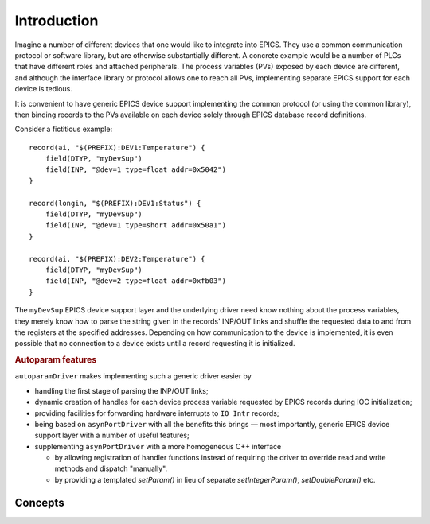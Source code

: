 .. SPDX-FileCopyrightText: 2022 Cosylab d.d. https://www.cosylab.com
..
.. SPDX-License-Identifier: MIT

Introduction
============

Imagine a number of different devices that one would like to integrate into
EPICS. They use a common communication protocol or software library, but are
otherwise substantially different. A concrete example would be a number of PLCs
that have different roles and attached peripherals. The process variables (PVs)
exposed by each device are different, and although the interface library or
protocol allows one to reach all PVs, implementing separate EPICS support for
each device is tedious.

It is convenient to have generic EPICS device support implementing the common
protocol (or using the common library), then binding records to the PVs
available on each device solely through EPICS database record definitions.

Consider a fictitious example::

  record(ai, "$(PREFIX):DEV1:Temperature") {
      field(DTYP, "myDevSup")
      field(INP, "@dev=1 type=float addr=0x5042")
  }

  record(longin, "$(PREFIX):DEV1:Status") {
      field(DTYP, "myDevSup")
      field(INP, "@dev=1 type=short addr=0x50a1")
  }

  record(ai, "$(PREFIX):DEV2:Temperature") {
      field(DTYP, "myDevSup")
      field(INP, "@dev=2 type=float addr=0xfb03")
  }

The ``myDevSup`` EPICS device support layer and the underlying driver need know
nothing about the process variables, they merely know how to parse the string
given in the records' INP/OUT links and shuffle the requested data to and from
the registers at the specified addresses. Depending on how communication to the
device is implemented, it is even possible that no connection to a device exists
until a record requesting it is initialized.


.. _autoparam-features:

.. rubric:: Autoparam features

``autoparamDriver`` makes implementing such a generic driver easier by

* handling the first stage of parsing the INP/OUT links;
* dynamic creation of handles for each device process variable requested by
  EPICS records during IOC initialization;
* providing facilities for forwarding hardware interrupts to ``IO Intr`` records;
* being based on ``asynPortDriver`` with all the benefits this brings — most
  importantly, generic EPICS device support layer with a number of useful
  features;
* supplementing ``asynPortDriver`` with a more homogeneous C++ interface

  * by allowing registration of handler functions instead of requiring the
    driver to override read and write methods and dispatch "manually".
  * by providing a templated `setParam()` in lieu of separate
    `setIntegerParam()`, `setDoubleParam()` etc.

Concepts
--------
